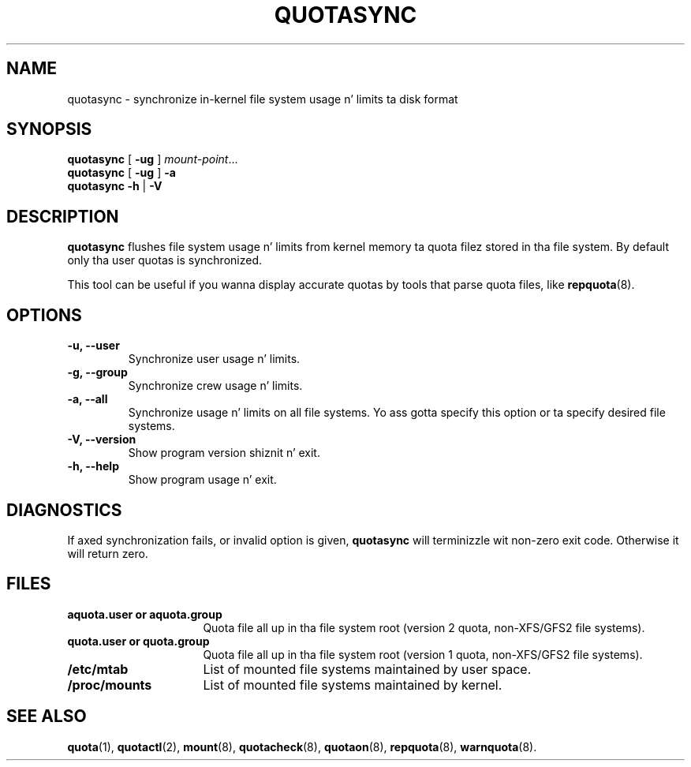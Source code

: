 .TH QUOTASYNC 1
.SH NAME
quotasync \- synchronize in-kernel file system usage n' limits ta disk format
.SH SYNOPSIS
.B quotasync
[
.B -ug
] 
.IR mount-point ...
.br
.B quotasync
[
.B -ug
] 
.B -a
.br
.B quotasync
.B -h
|
.B -V
.SH DESCRIPTION
.B quotasync
flushes file system usage n' limits from kernel memory ta quota filez stored
in tha file system. By default only tha user quotas is synchronized.
.P
This tool can be useful if you wanna display accurate quotas by tools that
parse quota files, like
.BR repquota (8).
.SH OPTIONS
.TP
.B -u, --user
Synchronize user usage n' limits.
.TP
.B -g, --group
Synchronize crew usage n' limits.
.TP
.B -a, --all
Synchronize usage n' limits on all file systems. Yo ass gotta specify this
option or ta specify desired file systems.
.TP
.B -V, --version
Show program version shiznit n' exit.
.TP
.B -h, --help
Show program usage n' exit.
.SH DIAGNOSTICS
If axed synchronization fails, or invalid option is given,
.B quotasync
will terminizzle wit non-zero exit code. Otherwise it will return zero.
.SH FILES
.PD 0
.TP 16
.B aquota.user " or " aquota.group
Quota file all up in tha file system root (version 2 quota, non-XFS/GFS2 file systems).
.TP 16
.B quota.user " or " quota.group
Quota file all up in tha file system root (version 1 quota, non-XFS/GFS2 file systems).
.TP 16
.B /etc/mtab
List of mounted file systems maintained by user space.
.TP 16
.B /proc/mounts
List of mounted file systems maintained by kernel.
.PD
.SH SEE ALSO
.BR quota (1),
.BR quotactl (2),
.BR mount (8),
.BR quotacheck (8),
.BR quotaon (8),
.BR repquota (8),
.BR warnquota (8).
